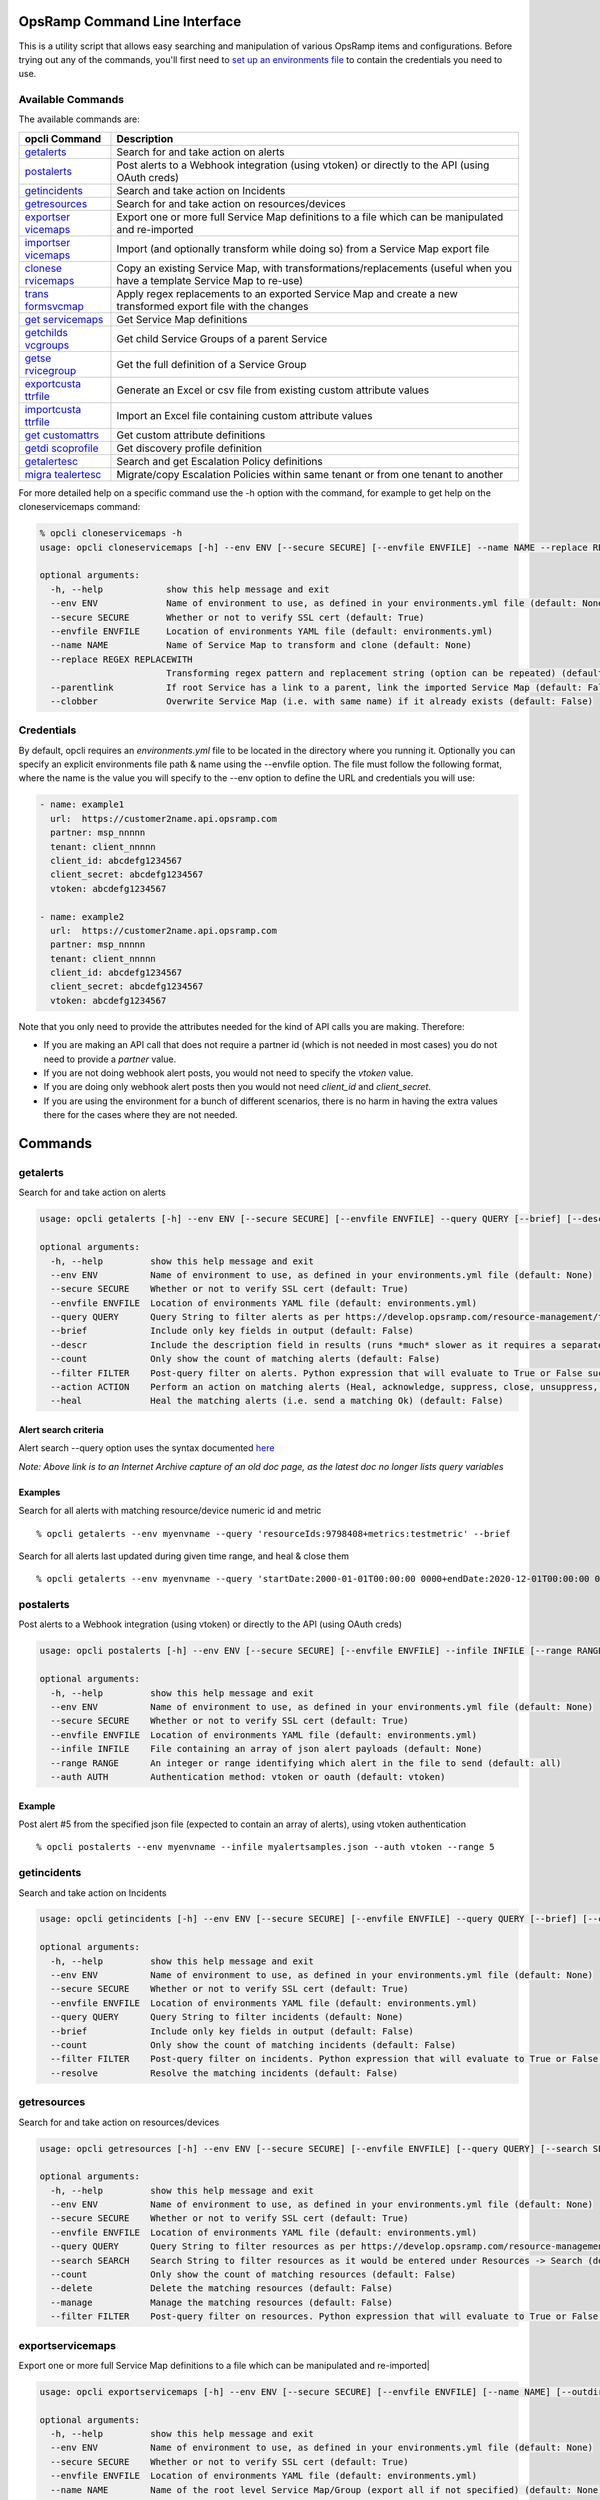 OpsRamp Command Line Interface
==============================

This is a utility script that allows easy searching and manipulation of
various OpsRamp items and configurations. Before trying out any of the
commands, you'll first need to `set up an environments
file <#credentials>`__ to contain the credentials you need to use.

Available Commands
------------------

The available commands are:

+----------------------------------+----------------------------------+
| opcli Command                    | Description                      |
+==================================+==================================+
| `getalerts <#getalerts>`__       | Search for and take action on    |
|                                  | alerts                           |
+----------------------------------+----------------------------------+
| `postalerts <#postalerts>`__     | Post alerts to a Webhook         |
|                                  | integration (using vtoken) or    |
|                                  | directly to the API (using OAuth |
|                                  | creds)                           |
+----------------------------------+----------------------------------+
| `getincidents <#getincidents>`__ | Search and take action on        |
|                                  | Incidents                        |
+----------------------------------+----------------------------------+
| `getresources <#getresources>`__ | Search for and take action on    |
|                                  | resources/devices                |
+----------------------------------+----------------------------------+
| `exportser                       | Export one or more full Service  |
| vicemaps <#exportservicemaps>`__ | Map definitions to a file which  |
|                                  | can be manipulated and           |
|                                  | re-imported                      |
+----------------------------------+----------------------------------+
| `importser                       | Import (and optionally transform |
| vicemaps <#importservicemaps>`__ | while doing so) from a Service   |
|                                  | Map export file                  |
+----------------------------------+----------------------------------+
| `clonese                         | Copy an existing Service Map,    |
| rvicemaps <#cloneservicemaps>`__ | with                             |
|                                  | transformations/replacements     |
|                                  | (useful when you have a template |
|                                  | Service Map to re-use)           |
+----------------------------------+----------------------------------+
| `trans                           | Apply regex replacements to an   |
| formsvcmap <#transformsvcmap>`__ | exported Service Map and create  |
|                                  | a new transformed export file    |
|                                  | with the changes                 |
+----------------------------------+----------------------------------+
| `get                             | Get Service Map definitions      |
| servicemaps <#getservicemaps>`__ |                                  |
+----------------------------------+----------------------------------+
| `getchilds                       | Get child Service Groups of a    |
| vcgroups <#getchildsvcgroups>`__ | parent Service                   |
+----------------------------------+----------------------------------+
| `getse                           | Get the full definition of a     |
| rvicegroup <#getservicegroup>`__ | Service Group                    |
+----------------------------------+----------------------------------+
| `exportcusta                     | Generate an Excel or csv file    |
| ttrfile <#exportcustattrfile>`__ | from existing custom attribute   |
|                                  | values                           |
+----------------------------------+----------------------------------+
| `importcusta                     | Import an Excel file containing  |
| ttrfile <#importcustattrfile>`__ | custom attribute values          |
+----------------------------------+----------------------------------+
| `get                             | Get custom attribute definitions |
| customattrs <#getcustomattrs>`__ |                                  |
+----------------------------------+----------------------------------+
| `getdi                           | Get discovery profile definition |
| scoprofile <#getdiscoprofile>`__ |                                  |
+----------------------------------+----------------------------------+
| `getalertesc <#getalertesc>`__   | Search and get Escalation Policy |
|                                  | definitions                      |
+----------------------------------+----------------------------------+
| `migra                           | Migrate/copy Escalation Policies |
| tealertesc <#migratealertesc>`__ | within same tenant or from one   |
|                                  | tenant to another                |
+----------------------------------+----------------------------------+

   

For more detailed help on a specific command use the -h option with the
command, for example to get help on the cloneservicemaps command:

.. code:: shell

   % opcli cloneservicemaps -h
   usage: opcli cloneservicemaps [-h] --env ENV [--secure SECURE] [--envfile ENVFILE] --name NAME --replace REGEX REPLACEWITH [--parentlink] [--clobber]

   optional arguments:
     -h, --help            show this help message and exit
     --env ENV             Name of environment to use, as defined in your environments.yml file (default: None)
     --secure SECURE       Whether or not to verify SSL cert (default: True)
     --envfile ENVFILE     Location of environments YAML file (default: environments.yml)
     --name NAME           Name of Service Map to transform and clone (default: None)
     --replace REGEX REPLACEWITH
                           Transforming regex pattern and replacement string (option can be repeated) (default: None)
     --parentlink          If root Service has a link to a parent, link the imported Service Map (default: False)
     --clobber             Overwrite Service Map (i.e. with same name) if it already exists (default: False)

Credentials
-----------

By default, opcli requires an *environments.yml* file to be located in
the directory where you running it. Optionally you can specify an
explicit environments file path & name using the --envfile option. The
file must follow the following format, where the name is the value you
will specify to the --env option to define the URL and credentials you
will use:

.. code:: yaml

   - name: example1
     url:  https://customer2name.api.opsramp.com
     partner: msp_nnnnn
     tenant: client_nnnnn
     client_id: abcdefg1234567
     client_secret: abcdefg1234567
     vtoken: abcdefg1234567

   - name: example2
     url:  https://customer2name.api.opsramp.com
     partner: msp_nnnnn
     tenant: client_nnnnn
     client_id: abcdefg1234567
     client_secret: abcdefg1234567
     vtoken: abcdefg1234567

Note that you only need to provide the attributes needed for the kind of
API calls you are making. Therefore:

-  If you are making an API call that does not require a partner id
   (which is not needed in most cases) you do not need to provide a
   *partner* value.
-  If you are not doing webhook alert posts, you would not need to
   specify the *vtoken* value.
-  If you are doing only webhook alert posts then you would not need
   *client_id* and *client_secret*.
-  If you are using the environment for a bunch of different scenarios,
   there is no harm in having the extra values there for the cases where
   they are not needed.

   

Commands
========

getalerts
---------

Search for and take action on alerts

.. code:: shell

   usage: opcli getalerts [-h] --env ENV [--secure SECURE] [--envfile ENVFILE] --query QUERY [--brief] [--descr] [--count] [--filter FILTER] [--action ACTION] [--heal]

   optional arguments:
     -h, --help         show this help message and exit
     --env ENV          Name of environment to use, as defined in your environments.yml file (default: None)
     --secure SECURE    Whether or not to verify SSL cert (default: True)
     --envfile ENVFILE  Location of environments YAML file (default: environments.yml)
     --query QUERY      Query String to filter alerts as per https://develop.opsramp.com/resource-management/tenants-tenantid-resources-search (default: None)
     --brief            Include only key fields in output (default: False)
     --descr            Include the description field in results (runs *much* slower as it requires a separate api call per alert) (default: False)
     --count            Only show the count of matching alerts (default: False)
     --filter FILTER    Post-query filter on alerts. Python expression that will evaluate to True or False such as alert["resource"]["name"].startswith("prod") (default: None)
     --action ACTION    Perform an action on matching alerts (Heal, acknowledge, suppress, close, unsuppress, unAcknowledge) (default: None)
     --heal             Heal the matching alerts (i.e. send a matching Ok) (default: False)

Alert search criteria
~~~~~~~~~~~~~~~~~~~~~

Alert search --query option uses the syntax documented
`here <https://web.archive.org/web/20211024221749/https://docs.opsramp.com/api/alerts/tenants-tenantid-alerts-search/>`__

*Note: Above link is to an Internet Archive capture of an old doc page,
as the latest doc no longer lists query variables*

Examples
~~~~~~~~

Search for all alerts with matching resource/device numeric id and
metric

::

   % opcli getalerts --env myenvname --query 'resourceIds:9798408+metrics:testmetric' --brief

Search for all alerts last updated during given time range, and heal &
close them

::

   % opcli getalerts --env myenvname --query 'startDate:2000-01-01T00:00:00 0000+endDate:2020-12-01T00:00:00 0000+alertTimeBase:updated+states:Critical,Warning,Info' --heal --action close

postalerts
----------

Post alerts to a Webhook integration (using vtoken) or directly to the
API (using OAuth creds)

.. code:: shell

   usage: opcli postalerts [-h] --env ENV [--secure SECURE] [--envfile ENVFILE] --infile INFILE [--range RANGE] [--auth AUTH]

   optional arguments:
     -h, --help         show this help message and exit
     --env ENV          Name of environment to use, as defined in your environments.yml file (default: None)
     --secure SECURE    Whether or not to verify SSL cert (default: True)
     --envfile ENVFILE  Location of environments YAML file (default: environments.yml)
     --infile INFILE    File containing an array of json alert payloads (default: None)
     --range RANGE      An integer or range identifying which alert in the file to send (default: all)
     --auth AUTH        Authentication method: vtoken or oauth (default: vtoken)

Example
~~~~~~~

Post alert #5 from the specified json file (expected to contain an array
of alerts), using vtoken authentication

::

   % opcli postalerts --env myenvname --infile myalertsamples.json --auth vtoken --range 5

getincidents
------------

Search and take action on Incidents

.. code:: shell

   usage: opcli getincidents [-h] --env ENV [--secure SECURE] [--envfile ENVFILE] --query QUERY [--brief] [--count] [--filter FILTER] [--resolve]

   optional arguments:
     -h, --help         show this help message and exit
     --env ENV          Name of environment to use, as defined in your environments.yml file (default: None)
     --secure SECURE    Whether or not to verify SSL cert (default: True)
     --envfile ENVFILE  Location of environments YAML file (default: environments.yml)
     --query QUERY      Query String to filter incidents (default: None)
     --brief            Include only key fields in output (default: False)
     --count            Only show the count of matching incidents (default: False)
     --filter FILTER    Post-query filter on incidents. Python expression that will evaluate to True or False such as incident["resource"]["name"].startswith("prod") (default: None)
     --resolve          Resolve the matching incidents (default: False)

getresources
------------

Search for and take action on resources/devices

.. code:: shell

   usage: opcli getresources [-h] --env ENV [--secure SECURE] [--envfile ENVFILE] [--query QUERY] [--search SEARCH] [--count] [--delete] [--manage] [--filter FILTER]

   optional arguments:
     -h, --help         show this help message and exit
     --env ENV          Name of environment to use, as defined in your environments.yml file (default: None)
     --secure SECURE    Whether or not to verify SSL cert (default: True)
     --envfile ENVFILE  Location of environments YAML file (default: environments.yml)
     --query QUERY      Query String to filter resources as per https://develop.opsramp.com/resource-management/tenants-tenantid-resources-search (default: None)
     --search SEARCH    Search String to filter resources as it would be entered under Resources -> Search (default: None)
     --count            Only show the count of matching resources (default: False)
     --delete           Delete the matching resources (default: False)
     --manage           Manage the matching resources (default: False)
     --filter FILTER    Post-query filter on resources. Python expression that will evaluate to True or False such as alert["resource"]["name"].startswith("prod") (default: None)

exportservicemaps
-----------------

Export one or more full Service Map definitions to a file which can be
manipulated and re-imported\|

.. code:: shell

   usage: opcli exportservicemaps [-h] --env ENV [--secure SECURE] [--envfile ENVFILE] [--name NAME] [--outdir OUTDIR] [--clobber] [--timestamp]

   optional arguments:
     -h, --help         show this help message and exit
     --env ENV          Name of environment to use, as defined in your environments.yml file (default: None)
     --secure SECURE    Whether or not to verify SSL cert (default: True)
     --envfile ENVFILE  Location of environments YAML file (default: environments.yml)
     --name NAME        Name of the root level Service Map/Group (export all if not specified) (default: None)
     --outdir OUTDIR    Directory path where export will be saved (default: .)
     --clobber          Remove/overwrite prior exports of same maps (default: False)
     --timestamp        Include a timestamp in the Service Map dir name (default: False)

importservicemaps
-----------------

Import (and optionally transform while doing so) from a Service Map
export file\|

.. code:: shell

   usage: opcli importservicemaps [-h] --env ENV [--secure SECURE] [--envfile ENVFILE] --src SRC [--replace REGEX REPLACEWITH] [--parentlink] [--clobber]

   optional arguments:
     -h, --help            show this help message and exit
     --env ENV             Name of environment to use, as defined in your environments.yml file (default: None)
     --secure SECURE       Whether or not to verify SSL cert (default: True)
     --envfile ENVFILE     Location of environments YAML file (default: environments.yml)
     --src SRC             Source: Path to the export file of a Service Map (default: None)
     --replace REGEX REPLACEWITH
                           Transforming regex pattern and replacement string (option can be repeated) (default: None)
     --parentlink          If root Service has a link to a parent, link the imported Service Map (default: False)
     --clobber             Overwrite Service Map (i.e. with same name) if it already exists (default: False)

cloneservicemaps
----------------

Copy an existing Service Map, with transformations/replacements (useful
when you have a template Service Map to re-use)\|

.. code:: shell

   usage: opcli cloneservicemaps [-h] --env ENV [--secure SECURE] [--envfile ENVFILE] --name NAME --replace REGEX REPLACEWITH [--parentlink] [--clobber]

   optional arguments:
     -h, --help            show this help message and exit
     --env ENV             Name of environment to use, as defined in your environments.yml file (default: None)
     --secure SECURE       Whether or not to verify SSL cert (default: True)
     --envfile ENVFILE     Location of environments YAML file (default: environments.yml)
     --name NAME           Name of Service Map to transform and clone (default: None)
     --replace REGEX REPLACEWITH
                           Transforming regex pattern and replacement string (option can be repeated) (default: None)
     --parentlink          If root Service has a link to a parent, link the imported Service Map (default: False)
     --clobber             Overwrite Service Map (i.e. with same name) if it already exists (default: False)

.. _example-1:

Example
~~~~~~~

.. code:: shell

   % opcli cloneservicemaps --env myenv --name "HUB" --replace HUB HUBCOPY --parentlink

transformsvcmap
---------------

Apply regex replacements to an exported Service Map and create a new
transformed export file with the changes\|

.. code:: shell

   usage: opcli transformsvcmap [-h] src dest --replace REGEX REPLACEWITH [--clobber]

   positional arguments:
     src                   Source: File path where a Service Map was previously exported
     dest                  Destination: File path where the transformed export will be saved

   optional arguments:
     -h, --help            show this help message and exit
     --replace REGEX REPLACEWITH
                           Transforming regex pattern and replacement string (option can be repeated) (default: None)
     --clobber             Overwrite dest file if it already exists (default: False)

getservicemaps
--------------

Get Service Map definitions\|

.. code:: shell

   usage: opcli getservicemaps [-h] --env ENV [--secure SECURE] [--envfile ENVFILE]

   optional arguments:
     -h, --help         show this help message and exit
     --env ENV          Name of environment to use, as defined in your environments.yml file (default: None)
     --secure SECURE    Whether or not to verify SSL cert (default: True)
     --envfile ENVFILE  Location of environments YAML file (default: environments.yml)

getchildsvcgroups
-----------------

Get child Service Groups of a parent Service\|

.. code:: shell

   usage: opcli getchildsvcgroups [-h] --env ENV [--secure SECURE] [--envfile ENVFILE] --parent PARENT

   optional arguments:
     -h, --help         show this help message and exit
     --env ENV          Name of environment to use, as defined in your environments.yml file (default: None)
     --secure SECURE    Whether or not to verify SSL cert (default: True)
     --envfile ENVFILE  Location of environments YAML file (default: environments.yml)
     --parent PARENT    ID of the parent Service Map/Group (default: None)

getservicegroup
---------------

Get the full definition of a Service Group\|

.. code:: shell

   usage: opcli getservicegroup [-h] --env ENV [--secure SECURE] [--envfile ENVFILE] --id ID

   optional arguments:
     -h, --help         show this help message and exit
     --env ENV          Name of environment to use, as defined in your environments.yml file (default: None)
     --secure SECURE    Whether or not to verify SSL cert (default: True)
     --envfile ENVFILE  Location of environments YAML file (default: environments.yml)
     --id ID            ID of the Service Map/Group (default: None)

exportcustattrfile
------------------

Generate an Excel or csv file from existing custom attribute values\|

.. code:: shell

   usage: opcli exportcustattrfile [-h] --env ENV [--secure SECURE] [--envfile ENVFILE] [--query QUERY] [--search SEARCH] [--filter FILTER] [--filename FILENAME]

   optional arguments:
     -h, --help           show this help message and exit
     --env ENV            Name of environment to use, as defined in your environments.yml file (default: None)
     --secure SECURE      Whether or not to verify SSL cert (default: True)
     --envfile ENVFILE    Location of environments YAML file (default: environments.yml)
     --query QUERY        Query String to filter resources as per https://develop.opsramp.com/resource-management/tenants-tenantid-resources-search (default: None)
     --search SEARCH      Search String to filter resources as it would be entered under Resources -> Search (default: None)
     --filter FILTER      Post-query filter on resources. Python expression that will evaluate to True or False such as alert["resource"]["name"].startswith("prod") (default: None)
     --filename FILENAME  Name of excel file to generate (.xlsx extension will be added) (default: None)

importcustattrfile
------------------

Import an Excel file containing custom attribute values\|

.. code:: shell

   usage: opcli importcustattrfile [-h] --env ENV [--secure SECURE] [--envfile ENVFILE] [--commit] [--writeblanks] [--filename FILENAME]

   optional arguments:
     -h, --help           show this help message and exit
     --env ENV            Name of environment to use, as defined in your environments.yml file (default: None)
     --secure SECURE      Whether or not to verify SSL cert (default: True)
     --envfile ENVFILE    Location of environments YAML file (default: environments.yml)
     --commit             Make the actual updates on the platform. If not specified, only error checking and import simulation will occur. (default: False)
     --writeblanks        When no value is provided in the spreadsheet for a resource, remove any existing value for that resource on the platform. If not specified then no action is taken for empty values. (default: False)
     --filename FILENAME  Name of excel file to import (.xlsx extension will be added if not specified.) (default: None)

getcustomattrs
--------------

Get custom attribute definitions\|

.. code:: shell

   usage: opcli getcustomattrs [-h] --env ENV [--secure SECURE] [--envfile ENVFILE]

   optional arguments:
     -h, --help         show this help message and exit
     --env ENV          Name of environment to use, as defined in your environments.yml file (default: None)
     --secure SECURE    Whether or not to verify SSL cert (default: True)
     --envfile ENVFILE  Location of environments YAML file (default: environments.yml)

getdiscoprofile
---------------

Get discovery profile definition\|

.. code:: shell

   usage: opcli getdiscoprofile [-h] --env ENV [--secure SECURE] [--envfile ENVFILE] --id ID --tenantId TENANTID

   optional arguments:
     -h, --help           show this help message and exit
     --env ENV            Name of environment to use, as defined in your environments.yml file (default: None)
     --secure SECURE      Whether or not to verify SSL cert (default: True)
     --envfile ENVFILE    Location of environments YAML file (default: environments.yml)
     --id ID              Discovery profile ID (default: None)
     --tenantId TENANTID  Client ID or MSP ID of the tenant (default: None)

getalertesc
-----------

Search and get Escalation Policy definitions\|

.. code:: shell

   usage: opcli getalertesc [-h] --env ENV [--secure SECURE] [--envfile ENVFILE] [--query QUERY] [--details] [--count] [--filter FILTER]

   optional arguments:
     -h, --help         show this help message and exit
     --env ENV          Name of environment to use, as defined in your environments.yml file (default: None)
     --secure SECURE    Whether or not to verify SSL cert (default: True)
     --envfile ENVFILE  Location of environments YAML file (default: environments.yml)
     --query QUERY      Query String to filter alerts (default: None)
     --details          Get the full details for all matched policies (default: False)
     --count            Only show the count of matching alerts (default: False)
     --filter FILTER    Post-query filter on alerts. Python expression that will evaluate to True or False such as alert["resource"]["name"].startswith("prod") (default: None)

migratealertesc
---------------

Migrate/copy Escalation Policies within same tenant or from one tenant
to another\|

.. code:: shell

   usage: opcli migratealertesc [-h] --env ENV [--secure SECURE] [--envfile ENVFILE] [--query QUERY] [--filter FILTER] [--preexec PREEXEC] [--postexec POSTEXEC] --to_env TO_ENV [--test] [--update] [--setactive SETACTIVE]

   optional arguments:
     -h, --help            show this help message and exit
     --env ENV             Name of environment to use, as defined in your environments.yml file (default: None)
     --secure SECURE       Whether or not to verify SSL cert (default: True)
     --envfile ENVFILE     Location of environments YAML file (default: environments.yml)
     --query QUERY         Query string to filter policies from source/from instance (default: None)
     --filter FILTER       Filter for which policies to migrate. Python expression that will evaluate to True or False such as alert["resource"]["name"].startswith("prod") (default: None)
     --preexec PREEXEC     Pre-mapped exec command (default: None)
     --postexec POSTEXEC   Post-mapped exec command (default: None)
     --to_env TO_ENV       Target environment to which policy definitions will be migrated. (--env option defines the source/from environment) (default: None)
     --test                Test run only. Will check object mappings for missing items and not actually change the target instance. (default: False)
     --update              Used for bulk updates, will only work if --env and --to_env are the same. Try to update existing policies instead of creating new ones. (default: False)
     --setactive SETACTIVE
                           Specify ON or OFF. Will force all policies created on the target to be ON or OFF. Otherwise will be set the same as the source. (default: None)
